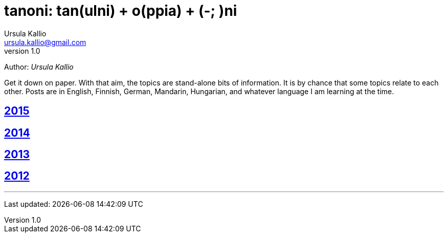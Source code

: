 = tanoni: tan(ulni) + o(ppia) + (-; )ni
Ursula Kallio <ursula.kallio@gmail.com>
v1.0
Author: _{author}_

Get it down on paper. With that aim, the topics are stand-alone bits of information. It is by chance that some topics relate to each other. Posts are in English, Finnish, German, Mandarin, Hungarian, and whatever language I am learning at the time.

== link:2015[2015]

== link:2014[2014]

== link:2013[2013]

== link:2012[2012]

'''
Last updated: {docdatetime}